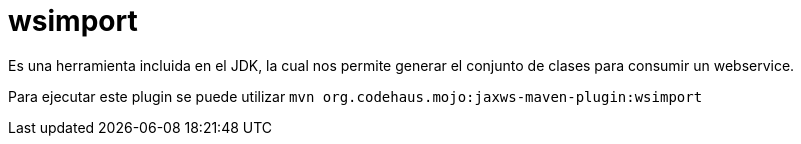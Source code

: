 = wsimport

Es una herramienta incluida en el JDK, la cual nos permite generar el conjunto de clases para consumir un webservice.

Para ejecutar este plugin se puede utilizar `mvn org.codehaus.mojo:jaxws-maven-plugin:wsimport`